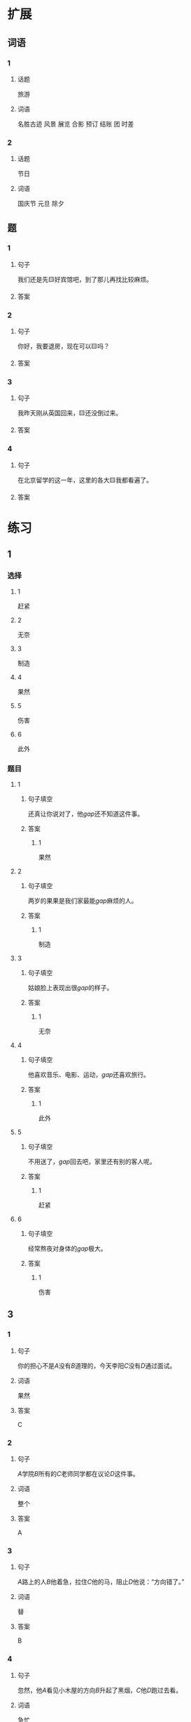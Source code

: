 * 扩展

** 词语

*** 1

**** 话题

旅游

**** 词语

名胜古迹
风景
展览
合影
预订
结账
团
时差

*** 2

**** 话题

节日

**** 词语

国庆节
元旦
除夕

** 题

*** 1

**** 句子

我们还是先🟨好宾馆吧，到了那儿再找比较麻烦。

**** 答案



*** 2

**** 句子

你好，我要退房，现在可以🟨吗？

**** 答案



*** 3

**** 句子

我昨天刚从英国回来，🟨还没倒过来。

**** 答案



*** 4

**** 句子

在北京留学的这一年，这里的各大🟨我都看遍了。

**** 答案


* 练习

** 1
:PROPERTIES:
:ID: 733bec0d-178f-4ec7-9616-ac3f577c0353
:END:
*** 选择
**** 1
赶紧
**** 2
无奈
**** 3
制造
**** 4
果然
**** 5
伤害
**** 6
此外
*** 题目
**** 1
***** 句子填空
还真让你说对了，他[[gap]]还不知道这件事。
***** 答案
****** 1
果然
**** 2
***** 句子填空
两岁的果果是我们家最能[[gap]]麻烦的人。
***** 答案
****** 1
制造
**** 3
***** 句子填空
姑娘脸上表现出很[[gap]]的样子。
***** 答案
****** 1
无奈
**** 4
***** 句子填空
他喜欢音乐、电影、运动，[[gap]]还喜欢旅行。
***** 答案
****** 1
此外
**** 5
***** 句子填空
不用送了，[[gap]]回去吧，家里还有别的客人呢。
***** 答案
****** 1
赶紧
**** 6
***** 句子填空
经常熬夜对身体的[[gap]]极大。
***** 答案
****** 1
伤害
** 3
:PROPERTIES:
:NOTETYPE: 4f66e183-906c-4e83-a877-1d9a4ba39b65
:END:
*** 1
**** 句子
你的担心不是[[A]]没有[[B]]道理的，今天李阳[[C]]没有[[D]]通过面试。
**** 词语
果然
**** 答案
C
*** 2
**** 句子
[[A]]学院[[B]]所有的[[C]]老师同学都在议论[[D]]这件事。
**** 词语
整个
**** 答案
A
*** 3
**** 句子
[[A]]路上的人[[B]]他着急，拉住[[C]]他的马，阻止[[D]]他说：“方向错了。”
**** 词语
替
**** 答案
B
*** 4
**** 句子
忽然，他[[A]]看见小木屋的方向[[B]]升起了黑烟，[[C]]他[[D]]跑过去看。
**** 词语
急忙
**** 答案
D

** 2
*** 1
:PROPERTIES:
:ID: 7b0ed97e-75c6-4799-9828-b963d4312709
:END:
**** 句子填空
人的思想感情是非常丰富的，有些是无法用语言准确[[gap]]的。
**** 选择
***** A
表示
***** B
表达
**** 答案
B
*** 2
:PROPERTIES:
:ID: 6147a02d-5249-41c8-80b5-0049fe6d914a
:END:
**** 句子填空
你[[gap]]给他回个电话，他好像有什么急事找你。
**** 选择
***** A
急忙
***** B
赶紧
**** 答案
B
*** 3
:PROPERTIES:
:ID: 1bb215f9-d18b-4774-8019-c16e1e2fb49e
:END:
**** 句子填空
今天是不可能了，你[[gap]]安排一个时间见面吧。
**** 选择
***** A
此外
***** B
另外
**** 答案
B
*** 4
:PROPERTIES:
:ID: 1cd5a0a1-fe83-4f93-bec7-2dd9d2dff87c
:END:
**** 句子填空
胆星（míngxīng，star）的影响力[[gap]]不一般。
**** 选择
***** A
果然
***** B
居然
**** 答案
A
* 注释
** （三）词语辨析
*** 打听——询问
**** 做一做
***** 1
****** 句子
A：打扰一下，向您[[gap]]件事。你知道王老板有什么兴趣爱好吗？
B：他最大的爱好就是去各地旅游了，平时也喜欢看看书、看看电影什么的。
****** 答案
******* 1
******** 打听
1
******** 询问
0
***** 2
****** 句子
她[[gap]]到北京有位医生能治这个病，就带着孩子来了。
****** 答案
******* 1
******** 打听
1
******** 询问
0
***** 3
****** 句子
我[[gap]]了一下，附近像这样的房子，差不多都得一百万。
****** 答案
******* 1
******** 打听
1
******** 询问
0
***** 4
****** 句子
我[[gap]]了几个修过机器的顾客，他们对小刘的服务都很满意。
****** 答案
******* 1
******** 打听
0
******** 询问
1

